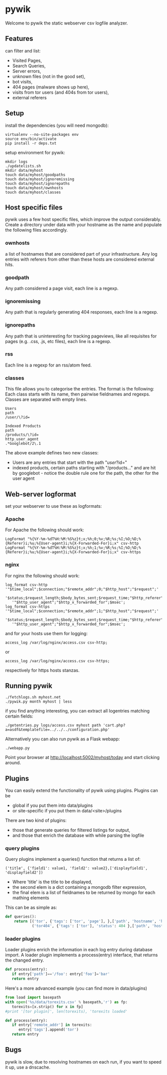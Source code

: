 * pywik
Welcome to pywik the static webserver csv logfile analyzer.
** Features
   can filter and list:
   - Visited Pages,
   - Search Queries,
   - Server errors,
   - unknown files (not in the good set),
   - bot visits,
   - 404 pages (malware shows up here),
   - visits from tor users (and 404s from tor users),
   - external referers
** Setup
   install the dependencies (you will need mongodb):
   #+BEGIN_SRC
   virtualenv --no-site-packages env
   source env/bin/activate
   pip install -r deps.txt
   #+END_SRC
   setup environment for pywik:
   #+BEGIN_SRC
   mkdir logs
   ./updatelists.sh
   mkdir data/myhost
   touch data/myhost/goodpaths
   touch data/myhost/ignoremissing
   touch data/myhost/ignorepaths
   touch data/myhost/ownhosts
   touch data/myhost/classes
   #+END_SRC
** Host specific files
   pywik uses a few host specific files, which improve the output
   considerably. Create a directory under data with your hostname as the
   name and populate the following files accordingly.
*** ownhosts
    a list of hostnames that are considered part of your
    infrastructure. Any log entries with referers from other than
    these hosts are considered external hits.
*** goodpath
    Any path considered a page visit, each line is a regexp.
*** ignoremissing
    Any path that is regularly generating 404 responses, each line is a regexp.
*** ignorepaths
    Any path that is uninteresting for tracking pageviews, like all
    requisites for pages (e.g. .css, .js, etc files), each line is a
    regexp.
*** rss
    Each line is a regexp for an rss/atom feed.
*** classes
    This file allows you to categorise the entries. The format is the
    following: Each class starts with its name, then pairwise
    fieldnames and regexps. Classes are separated with empty lines.
   #+BEGIN_SRC
    Users
    path
    /user/\?id=

    Indexed Products
    path
    /products/\?id=
    http_user_agent
    .*Googlebot/2\.1
   #+END_SRC
    The above example defines two new classes:
    - Users are any entries that start with the path "/user/?id="
    - indexed products, certain paths starting with "/products..." and
      are hit by googlebot - notice the double rule one for the path,
      the other for the user agent
** Web-server logformat
   set your webserver to use these as logformats:
*** Apache
   For Apache the following should work:
   #+BEGIN_SRC
   LogFormat "%{%Y-%m-%dT%H:%M:%S%z}t;x;%h;0;%v;%R;%s;%I;%O;%D;%{Referer}i;%u;%{User-agent}i;%{X-Forwarded-For}i;x" csv-http
   LogFormat "%{%Y-%m-%dT%H:%M:%S%z}t;x;%h;1;%v;%R;%s;%I;%O;%D;%{Referer}i;%u;%{User-agent}i;%{X-Forwarded-For}i;x" csv-https
   #+END_SRC
*** nginx
   For nginx the following should work:
   #+BEGIN_SRC
   log_format csv-http  '"$time_local";$connection;"$remote_addr";0;"$http_host";"$request";'
      '$status;$request_length;$body_bytes_sent;$request_time;"$http_referer";"$remote_user";'
      '"$http_user_agent";"$http_x_forwarded_for";$msec';
   log_format csv-https '"$time_local";$connection;"$remote_addr";1;"$http_host";"$request";'
      '$status;$request_length;$body_bytes_sent;$request_time;"$http_referer";"$remote_user";'
      '"$http_user_agent";"$http_x_forwarded_for";$msec';
   #+END_SRC
   and for your hosts use them for logging:
   #+BEGIN_SRC
    access_log /var/log/nginx/access.csv csv-http;
   #+END_SRC
   or
   #+BEGIN_SRC
    access_log /var/log/nginx/access.csv csv-https;
   #+END_SRC
   respectively for https hosts stanzas.
** Running pywik
   #+BEGIN_SRC
   ./fetchlogs.sh myhost.net
   ./pywik.py month myhost | less
   #+END_SRC
   if you find anything interesting, you can extract all logentries
   matching certain fields:
   #+BEGIN_SRC
   ./getentries.py logs/access.csv myhost path 'cart.php?a=asdf&templatefile=../../../configuration.php'
   #+END_SRC
   Alternatively you can also run pywik as a Flask webapp:
   #+BEGIN_SRC
   ./webapp.py
   #+END_SRC
   Point your browser at http://localhost:5002/myhost/today
   and start clicking around.
** Plugins
   You can easily extend the functionality of pywik using
   plugins. Plugins can be
   - global if you put them into data/plugins
   - or site-specific if you put them in data/<site>/plugins
   There are two kind of plugins:
   - those that generate queries for filtered listings for output,
   - and those that enrich the database with while parsing the logfile
*** query plugins
    Query plugins implement a queries() function that returns a list of:
   #+BEGIN_SRC
    ('title', {'field1': value1, 'field2': value2},['displayfield1', 'displayfield2'])
   #+END_SRC
    - Where 'title' is the title to be displayed,
    - the second elem is a dict containing a mongodb filter expression,
    - the final elem is a list of fieldnames to be returned by mongo
      for each mathing elements

    This can be as simple as:

   #+BEGIN_SRC python
def queries():
    return [('tor', {'tags': ['tor', 'page'], },['path', 'hostname', 'http_user_agent']),
            ('tor404', {'tags': ['tor'], 'status': 404 },['path', 'hostname', 'http_user_agent'])]
   #+END_SRC
*** loader plugins
    Loader plugins enrich the information in each log entry during
    database import. A loader plugin implements a process(entry)
    interface, that returns the changed entry.

   #+BEGIN_SRC python
def process(entry):
   if entry['path']=='/foo': entry['foo']='bar'
   return entry
   #+END_SRC

   Here's a more advanced example (you can find more in data/plugins)
   #+BEGIN_SRC python
from load import basepath
with open('%s/data/torexits.csv' % basepath,'r') as fp:
   torexits=[x.strip() for x in fp]
#print '[tor plugin]', len(torexits), 'torexits loaded'

def process(entry):
   if entry['remote_addr'] in torexits:
      entry['tags'].append('tor')
   return entry
   #+END_SRC
** Bugs
   pywik is slow, due to resolving hostnames on each run, if you want to
   speed it up, use a dnscache.
